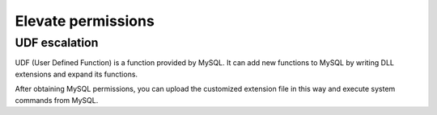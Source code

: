 Elevate permissions
================================

UDF escalation
--------------------------------
UDF (User Defined Function) is a function provided by MySQL. It can add new functions to MySQL by writing DLL extensions and expand its functions.

After obtaining MySQL permissions, you can upload the customized extension file in this way and execute system commands from MySQL.
